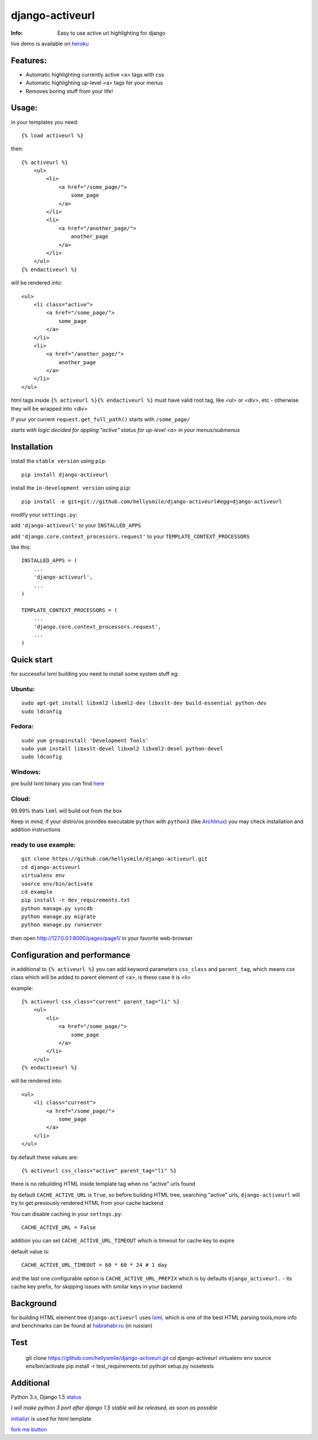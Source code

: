 ================
django-activeurl
================
:Info: Easy to use active url highlighting for django

.. image:: https://api.travis-ci.org/hellysmile/django-activeurl.png
        :target: https://travis-ci.org/hellysmile/django-activeurl

live demo is available on `heroku <http://django-activeurl.herokuapp.com/>`_

Features:
*********
* Automatic highlighting currently active <a> tags with css
* Automatic highlighting up-level <a> tags for your menus
* Removes boring stuff from your life!

Usage:
******
in your templates you need::

    {% load activeurl %}

then::

    {% activeurl %}
        <ul>
            <li>
                <a href="/some_page/">
                    some_page
                </a>
            </li>
            <li>
                <a href="/another_page/">
                    another_page
                </a>
            </li>
        </ul>
    {% endactiveurl %}

will be rendered into::

    <ul>
        <li class="active">
            <a href="/some_page/">
                some_page
            </a>
        </li>
        <li>
            <a href="/another_page/">
                another_page
            </a>
        </li>
    </ul>

html tags inside ``{% activeurl %}{% endactiveurl %}`` must have valid root tag,
like <ul> or <div>, etc - otherwise they will be wrapped into <div>

if your yor current ``request.get_full_path()`` starts with ``/some_page/``

`starts with logic decided for appling "active" status for up-level <a>
in your menus/submenus`

Installation
************
install the ``stable version`` using ``pip``::

    pip install django-activeurl

install the ``in-development version`` using ``pip``::

    pip install -e git+git://github.com/hellysmile/django-activeurl#egg=django-activeurl


modify your ``settings.py``:

add ``'django-activeurl'`` to your ``INSTALLED_APPS``

add ``'django.core.context_processors.request'`` to your ``TEMPLATE_CONTEXT_PROCESSORS``

like this::

    INSTALLED_APPS = (
        ...
        'django-activeurl',
        ...
    )

    TEMPLATE_CONTEXT_PROCESSORS = (
        ...
        'django.core.context_processors.request',
        ...
    )

Quick start
***********
for successful lxml building you need to install some system stuff eg:

Ubuntu:
-------
::

    sudo apt-get install libxml2 libxml2-dev libxslt-dev build-essential python-dev
    sudo ldconfig

Fedora:
-------
::

    sudo yum groupinstall 'Development Tools'
    sudo yum install libxslt-devel libxml2 libxml2-devel python-devel
    sudo ldconfig


Windows:
--------
pre build lxml binary you can find `here <http://www.lfd.uci.edu/~gohlke/pythonlibs/>`_

Cloud:
-------
99.99% thats ``lxml`` will build out from the box

Keep in mind, if your distro/os provides executable ``python`` with ``python3``
(like `Archlinux <https://www.archlinux.org/>`_) you may check installation
and addition instructions

ready to use example:
---------------------
::

    git clone https://github.com/hellysmile/django-activeurl.git
    cd django-activeurl
    virtualenv env
    source env/bin/activate
    cd example
    pip install -r dev_requirements.txt
    python manage.py syncdb
    python manage.py migrate
    python manage.py runserver

then open `http://127.0.0.1:8000/pages/page1/ <http://127.0.0.1:8000/pages/page1/>`_
in your favorite web-browser

Configuration and performance
*****************************
in additional to ``{% activeurl %}`` you can add keyword parameters
``css_class`` and ``parent_tag``, which means css class which will
be added to parent element of <a>, is these case it is <li>

example::

    {% activeurl css_class="current" parent_tag="li" %}
        <ul>
            <li>
                <a href="/some_page/">
                    some_page
                </a>
            </li>
        </ul>
    {% endactiveurl %}

will be rendered into::

    <ul>
        <li class="current">
            <a href="/some_page/">
                some_page
            </a>
        </li>
    </ul>

by default these values are::

    {% activeurl css_class="active" parent_tag="li" %}

there is no rebuilding HTML inside template tag when no "active" urls found

by default ``CACHE_ACTIVE_URL`` is ``True``, so before building HTML tree,
searching "active" urls, ``django-activeurl`` will try to get
previously rendered HTML from your cache backend

You can disable caching in your ``settngs.py``::

    CACHE_ACTIVE_URL = False

addition you can set ``CACHE_ACTIVE_URL_TIMEOUT`` which is
timeout for cache key to expire

default value is::

    CACHE_ACTIVE_URL_TIMEOUT = 60 * 60 * 24 # 1 day

and the last one configurable option is ``CACHE_ACTIVE_URL_PREFIX`` which is
by defaults ``django_activeurl.`` - its cache key prefix, for skipping issues
with similar keys in your backend

Background
**********
for building HTML element tree ``django-activeurl`` uses
`lxml <http://pypi.python.org/pypi/lxml/>`_, which is one of the best HTML
parsing tools,more info and benchmarks can be found at
`habrahabr.ru <http://habrahabr.ru/post/163979/>`_ (in russian)

Test
****
    git clone https://github.com/hellysmile/django-activeurl.git
    cd django-activeurl
    virtualenv env
    source env/bin/activate
    pip install -r test_requirements.txt
    python setup.py nosetests

Additional
**********
Python 3.x, Django 1.5 `status <https://github.com/hellysmile/django-activeurl/issues/1>`_

*I will make python 3 port after django 1.5 stable will be released,
as soon as possible*

`initializr <http://www.initializr.com/>`_ is used for html template

`fork me button <https://github.com/simonwhitaker/github-fork-ribbon-css>`_
